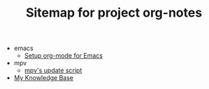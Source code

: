 #+TITLE: Sitemap for project org-notes

   + emacs
     + [[file:emacs/emacs_orgmode_setup.org][Setup org-mode for Emacs]]
   + mpv
     + [[file:mpv/mpv_update.org][mpv's update script]]
   + [[file:index.org][My Knowledge Base]]
